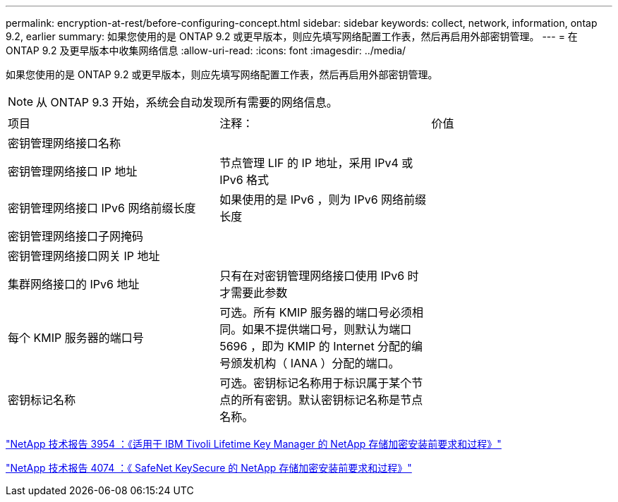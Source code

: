 ---
permalink: encryption-at-rest/before-configuring-concept.html 
sidebar: sidebar 
keywords: collect, network, information, ontap 9.2, earlier 
summary: 如果您使用的是 ONTAP 9.2 或更早版本，则应先填写网络配置工作表，然后再启用外部密钥管理。 
---
= 在 ONTAP 9.2 及更早版本中收集网络信息
:allow-uri-read: 
:icons: font
:imagesdir: ../media/


[role="lead"]
如果您使用的是 ONTAP 9.2 或更早版本，则应先填写网络配置工作表，然后再启用外部密钥管理。

[NOTE]
====
从 ONTAP 9.3 开始，系统会自动发现所有需要的网络信息。

====
[cols="35,35,30"]
|===


| 项目 | 注释： | 价值 


 a| 
密钥管理网络接口名称
 a| 
 a| 



 a| 
密钥管理网络接口 IP 地址
 a| 
节点管理 LIF 的 IP 地址，采用 IPv4 或 IPv6 格式
 a| 



 a| 
密钥管理网络接口 IPv6 网络前缀长度
 a| 
如果使用的是 IPv6 ，则为 IPv6 网络前缀长度
 a| 



 a| 
密钥管理网络接口子网掩码
 a| 
 a| 



 a| 
密钥管理网络接口网关 IP 地址
 a| 
 a| 



 a| 
集群网络接口的 IPv6 地址
 a| 
只有在对密钥管理网络接口使用 IPv6 时才需要此参数
 a| 



 a| 
每个 KMIP 服务器的端口号
 a| 
可选。所有 KMIP 服务器的端口号必须相同。如果不提供端口号，则默认为端口 5696 ，即为 KMIP 的 Internet 分配的编号颁发机构（ IANA ）分配的端口。
 a| 



 a| 
密钥标记名称
 a| 
可选。密钥标记名称用于标识属于某个节点的所有密钥。默认密钥标记名称是节点名称。
 a| 

|===
https://www.netapp.com/pdf.html?item=/media/19676-tr-3954.pdf["NetApp 技术报告 3954 ：《适用于 IBM Tivoli Lifetime Key Manager 的 NetApp 存储加密安装前要求和过程》"^]

https://www.netapp.com/pdf.html?item=/media/19682-tr-4074.pdf["NetApp 技术报告 4074 ：《 SafeNet KeySecure 的 NetApp 存储加密安装前要求和过程》"^]
